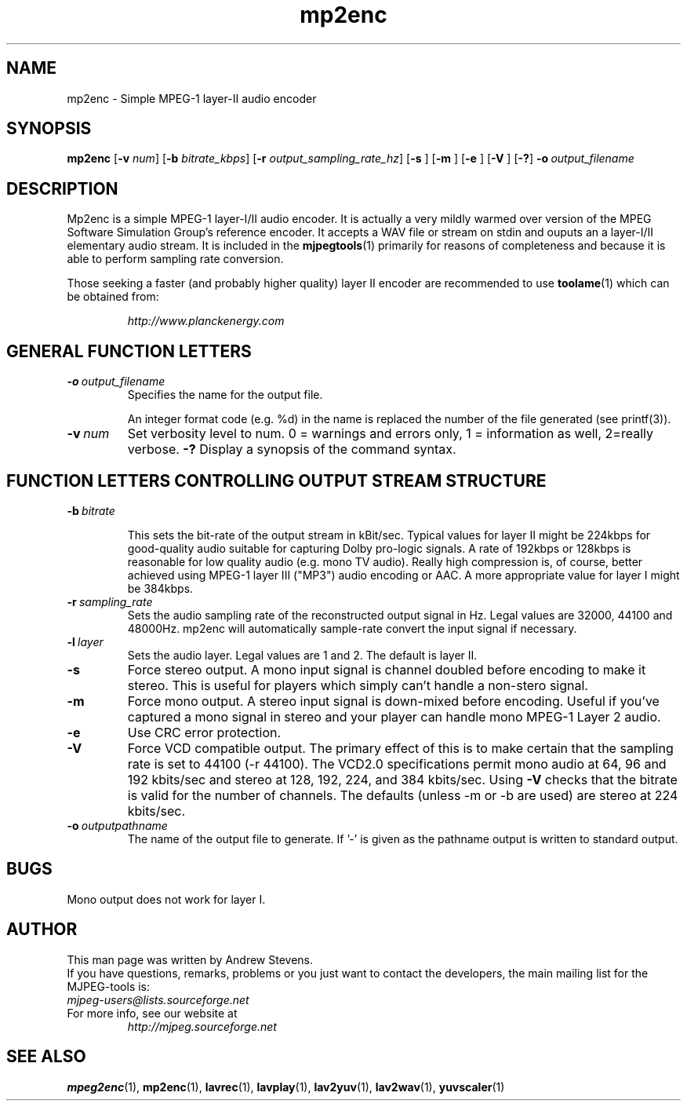 .TH "mp2enc" "1" "2 June 2001" "MJPEG Linux Square" "MJPEG tools manual"

.SH "NAME"
.LP 
.br 
mp2enc \- Simple MPEG-1 layer-II audio encoder
.br 

.SH "SYNOPSIS"
.B mp2enc
.RB [ -v
.IR num ]
.RB [ -b
.IR bitrate_kbps ]
.RB [ -r
.IR output_sampling_rate_hz ]
.RB [ -s
]
.RB [ -m
]
.RB [ -e
]
.RB [ -V
]
.RB [ -? ]
.BI -o \ output_filename

.SH "DESCRIPTION"
Mp2enc is a simple MPEG-1 layer-I/II audio encoder.  It is actually a very
mildly warmed over version of the MPEG Software Simulation Group's
reference encoder.  It accepts a WAV file or stream on stdin and
ouputs an a layer-I/II elementary audio stream.  It is included in the
\fBmjpegtools\fP(1) primarily for reasons of completeness and because it
is able to perform sampling rate conversion.
.PP
Those seeking a faster (and probably higher quality) layer II encoder are
recommended to use \fBtoolame\fP(1) which can be obtained from:
.IP
\fIhttp://www.planckenergy.com\fP


.SH "GENERAL FUNCTION LETTERS"
.TP
.BI -o \ output_filename
Specifies the name for the output file.

An integer format code (e.g. %d) in the name is replaced the number of
the file generated (see printf(3)).
.TP
.BI -v \ num
Set verbosity level to num.  0 = warnings and errors only, 1 = information as well, 2=really verbose.
.B -?
Display a synopsis of the command syntax.
.br
.SH "FUNCTION LETTERS CONTROLLING OUTPUT STREAM STRUCTURE"
.TP
.BI -b \ bitrate

This sets the bit-rate of the output stream in kBit/sec.  Typical
values for layer II might be 224kbps for good-quality audio suitable for capturing
Dolby pro-logic signals.  A rate of 192kbps or 128kbps is reasonable
for low quality audio (e.g. mono TV audio).  Really high compression
is, of course, better achieved using MPEG-1 layer III ("MP3") audio
encoding or AAC. A more appropriate value for layer I might be 384kbps.

.TP
.BI -r \ sampling_rate
Sets the audio sampling rate of the reconstructed output signal in Hz.
Legal values are 32000, 44100 and 48000Hz.   mp2enc will automatically
sample-rate convert the input signal if necessary.

.TP
.BI -l \ layer
Sets the audio layer.
Legal values are 1 and 2. The default is layer II.

.TP
.BI -s
Force stereo output.  A mono input signal is channel doubled before
encoding to make it stereo.  This is useful for players
which simply can't handle a non-stero signal.
.TP
.BI -m
Force mono output.  A stereo input signal is down-mixed before encoding.
Useful if you've captured a mono signal in stereo and your player can
handle mono MPEG-1 Layer 2 audio.
.TP
.BI -e
Use CRC error protection.
.TP
.BI -V
Force VCD compatible output. The primary effect of this is to make certain that
the sampling rate is set to 44100 (-r 44100).  The VCD2.0 specifications 
permit mono audio at 64, 
96 and 192 kbits/sec and stereo at 128, 192, 224, and 384 kbits/sec. Using 
\fB-V\fP checks that the bitrate is valid for the number of channels.
The defaults (unless -m or -b are used) are stereo at 224 kbits/sec.
.TP
.BI -o \ outputpathname
The name of the output file to generate.  If '-' is given as the pathname output is written to standard output.
.SH "BUGS"
Mono output does not work for layer I.
.SH AUTHOR
This man page was written by Andrew Stevens.
.br
If you have questions, remarks, problems or you just want to contact
the developers, the main mailing list for the MJPEG\-tools is:
  \fImjpeg\-users@lists.sourceforge.net\fP

.TP
For more info, see our website at
.I http://mjpeg.sourceforge.net

.SH "SEE ALSO"
.BR mpeg2enc "(1), " mp2enc "(1), " lavrec "(1), " lavplay "(1), "
.BR lav2yuv "(1), " lav2wav "(1), " yuvscaler "(1)"
